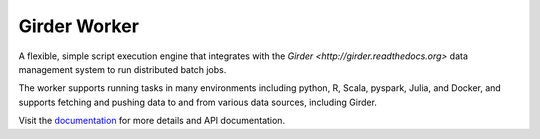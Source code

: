 Girder Worker |build-status|
========================

A flexible, simple script execution engine that integrates with the
`Girder <http://girder.readthedocs.org>` data management system to run
distributed batch jobs.

The worker supports running tasks in many environments including python, R,
Scala, pyspark, Julia, and Docker, and supports fetching and pushing data to
and from various data sources, including Girder.

Visit the `documentation <http://girder-worker.readthedocs.org>`_ for more details and API documentation.

.. |build-status| image:: https://travis-ci.org/girder/girder_worker.png?branch=master
    :target: https://travis-ci.org/girder/girder_worker
    :alt: Build Status

